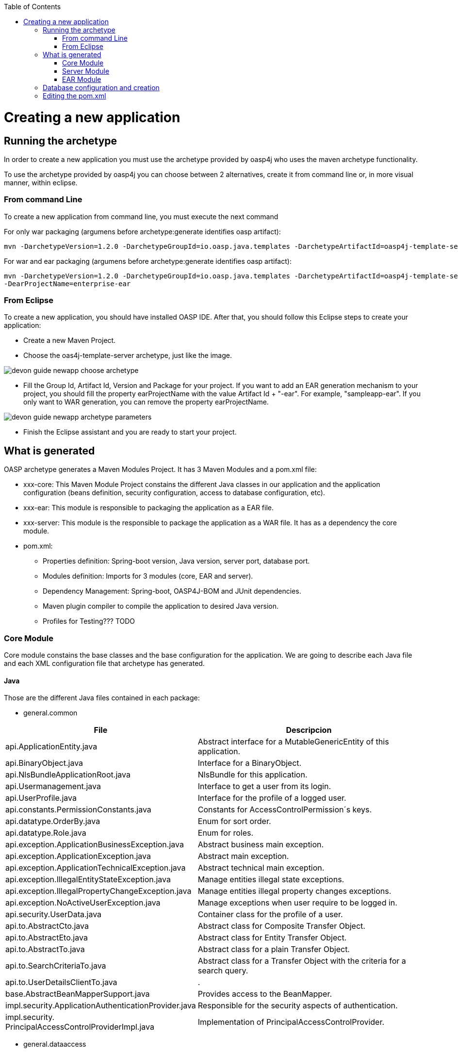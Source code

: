 :toc: macro
toc::[]

= Creating a new application

== Running the archetype

In order to create a new application you must use the archetype provided by oasp4j who uses the maven archetype functionality.

To use the archetype provided by oasp4j you can choose between 2 alternatives, create it from command line or, in more visual manner, within eclipse.


=== From command Line
To create a new application from command line, you must execute the next command

For only war packaging (argumens before archetype:generate identifies oasp artifact): 

[source,bash]
---- 
mvn -DarchetypeVersion=1.2.0 -DarchetypeGroupId=io.oasp.java.templates -DarchetypeArtifactId=oasp4j-template-server archetype:generate -DgroupId=io.oasp.application -DartifactId=sampleapp -Dversion=0.1-SNAPSHOT -Dpackage=io.oasp.application.sampleapp
---- 

For war and ear packaging (argumens before archetype:generate identifies oasp artifact): 
[source]
---- 
mvn -DarchetypeVersion=1.2.0 -DarchetypeGroupId=io.oasp.java.templates -DarchetypeArtifactId=oasp4j-template-server archetype:generate -DgroupId=io.oasp.application -DartifactId=sampleapp -Dversion=0.1-SNAPSHOT -Dpackage=io.oasp.application.sampleapp 
-DearProjectName=enterprise-ear
---- 

=== From Eclipse
To create a new application, you should have installed OASP IDE. After that, you should follow this Eclipse steps to create your application:

* Create a new Maven Project.
* Choose the oas4j-template-server archetype, just like the image.

image::images/devon-guide-newapp-choose-archetype.PNG[,scaledwidth=80%]
[Archetype]

* Fill the Group Id, Artifact Id, Version and Package for your project.
If you want to add an EAR generation mechanism to your project, you should fill the property earProjectName with the value Artifact Id + "-ear". For example, "sampleapp-ear". If you only want to WAR generation, you can remove the property earProjectName.

image::images/devon-guide-newapp-archetype-parameters.PNG[,scaledwidth=80%]
[EAR]

* Finish the Eclipse assistant and you are ready to start your project.

== What is generated

OASP archetype generates a Maven Modules Project. It has 3 Maven Modules and a pom.xml file:

* xxx-core: This Maven Module Project constains the different Java classes in our application and the application configuration (beans definition, security configuration, access to database configuration, etc).

* xxx-ear: This module is responsible to packaging the application as a EAR file.

* xxx-server: This module is the responsible to package the application as a WAR file. It has as a dependency the core module.

* pom.xml: 

** Properties definition: Spring-boot version, Java version, server port, database port.

** Modules definition: Imports for 3 modules (core, EAR and server).

** Dependency Management: Spring-boot, OASP4J-BOM and JUnit dependencies.

** Maven plugin compiler to compile the application to desired Java version.

** Profiles for Testing??? TODO

=== Core Module

Core module constains the base classes and the base configuration for the application. We are going to describe each Java file and each XML configuration file that archetype has generated.

==== Java 

Those are the different Java files contained in each package:

* general.common

[options="header"]
[cols="40,60"]
|=============================================
|*File*   |*Descripcion*
|api.ApplicationEntity.java|Abstract interface for a MutableGenericEntity of this application.
|api.BinaryObject.java|Interface for a BinaryObject.
|api.NlsBundleApplicationRoot.java|NlsBundle for this application.
|api.Usermanagement.java|Interface to get a user from its login.
|api.UserProfile.java|Interface for the profile of a logged user.
|api.constants.PermissionConstants.java|Constants for AccessControlPermission´s keys.
|api.datatype.OrderBy.java|Enum for sort order.
|api.datatype.Role.java|Enum for roles.
|api.exception.ApplicationBusinessException.java|Abstract business main exception.
|api.exception.ApplicationException.java|Abstract main exception.
|api.exception.ApplicationTechnicalException.java|Abstract technical main exception.
|api.exception.IllegalEntityStateException.java|Manage entities illegal state exceptions.
|api.exception.IllegalPropertyChangeException.java|Manage entities illegal property changes exceptions.
|api.exception.NoActiveUserException.java| Manage exceptions when user require to be logged in.
|api.security.UserData.java|Container class for the profile of a user.
|api.to.AbstractCto.java|Abstract class for Composite Transfer Object.
|api.to.AbstractEto.java|Abstract class for Entity Transfer Object.
|api.to.AbstractTo.java|Abstract class for a plain Transfer Object.
|api.to.SearchCriteriaTo.java|Abstract class for a Transfer Object with the criteria for a search query.
|api.to.UserDetailsClientTo.java|.
|base.AbstractBeanMapperSupport.java|Provides access to the BeanMapper.
|impl.security.ApplicationAuthenticationProvider.java|Responsible for the security aspects of authentication.
|impl.security.
PrincipalAccessControlProviderImpl.java|Implementation of PrincipalAccessControlProvider.

|=============================================

* general.dataaccess

[options="header"]
|=============================================
|*File* | *Descripcion*
|api.ApplicationPersistenceEntity.java|Abstract Entity for all Entities with an id and a version field.
|api.BinaryObjectEntity.java|BinaryObject entity.
|api.dao.ApplicationDao.java|Interface for all DAOs of the application.
|api.dao.ApplicationRevisionedDao.java|Interface for all revisioned DAOs of the application.
|api.dao.BinaryObjectDao.java|DAO for BinaryObject entity.

|=============================================

* general.gui.api

[options="header"]
|=============================================
| *File* | *Descripcion*
|LoginController.java|Controller for login page.

|=============================================

* general.logic

[options="header"]
|=============================================
|*File* | *Descripcion*
|api.UseCase.java|Annotation to mark all use-cases.
|api.to.BinaryObjectEto.java|ETO for a BinaryObject.
|base.AbstractUc.java|Abstract base class for any use case in the application.
|base.UcManageBinaryObject.java|Use case for managing BinaryObject.
|impl.UcManageBinaryObjectImpl.java|Implementation of the UcManageBinaryObject interface.
|impl.UsermanagementDummyImpl.java|Implementation of Usermanagement.

|=============================================

* general.service.impl.rest

[options="header"]
|=============================================
| *File* | *Descripcion*
|ApplicationAccessDeniedHandler.java|Class to manage denied access.
|ApplicationObjectMapperFactory.java| MappingFactory class to resolve polymorphic conflicts within the application.
|SecurityRestServiceImpl.java|Class that represents REST service for security.

|=============================================

==== Resources

Those are the different XML files contained in resources folder:

* config

[options="header"]
|=============================================
|*File* | *Descripcion*
|app.common.beans-common.xml|Constains beans definition for application common beans like propertyConfigurer bean.
|app.common.beans-dozer.xml|Beans relationated with Dozer Mappers.
|app.common.dozer-mapping.xml|Dozer mapping configuration.
|app.dataaccess.beans-dataaccess.xml|Parent from the other data access files.
|app.dataaccess.beans-db-plain.xml|Data source configuration for profile `db-plain` (testing).
|app.dataaccess.beans-db-server.xml|Data source configuration for profile distinct to `db-plain.`
|app.dataaccess.beans-jpa.xml|Contains neccessary beans to configure JPA.
|app.dataaccess.NamedQueries.xml|
|app.gui.dispatcher-servlet.xml|
|app.logic.beans-logic.xml|Component scan configuration for classes in `logic` path.
|app.security.access-control-schema.xml|
|app.security.beans-security-filters.xml|Security filters definition.
|app.security.beans-security.xml|Application security configuration.
|app.service.beans-monitoring.xml|
|app.service.beans-service.xml|Importing configuration files, REST beans definition and configuration.
|app.websocket.websocket-context.xml|Scan component package definition for websockects.
|app.application.default.properties|Default application properties values.
|app|beans-application|Root file configuration. It starts the chain and imports other configuration files.
|env|application|Specific application properties values.

|=============================================

* db

[options="header"]
|=============================================
|*File* | *Descripcion*
|migration.V0001__Create_schema.slq|Script template to create the database schema and tables definition.

|=============================================

==== Test

Those are different Java files to serve as base classes in testing:

* general.common

[options="header"]
|=============================================
|*File* | *Descripcion*
|AbstractSpringIntegrationTest.java|.
|AccessControlSchemaXmlValidationTest.java|Tests if the access-control-schema.xml is valid.
|PermissionCheckTest.java|Test to check if all relevant methods in use case implementations have permission checks.

|=============================================

=== Server Module

This module is constains two files:

* lockback.xml: This file is in the resources folder and it is the resposinble to configure the log.

* pom.xml: This file has Maven configuration for packaging the application as a WAR. Also, this file has a profile to package the Javascript client ZIP file into the WAR.

=== EAR Module

This module only contains a pom.xml file to packaging the application as EAR from the WAR generated.

== Database configuration and creation

Including driver installation if oracle or other db is required.

== Editing the pom.xml

How to edit the pom.xml file for the project to add dependencies and modules for the application.
